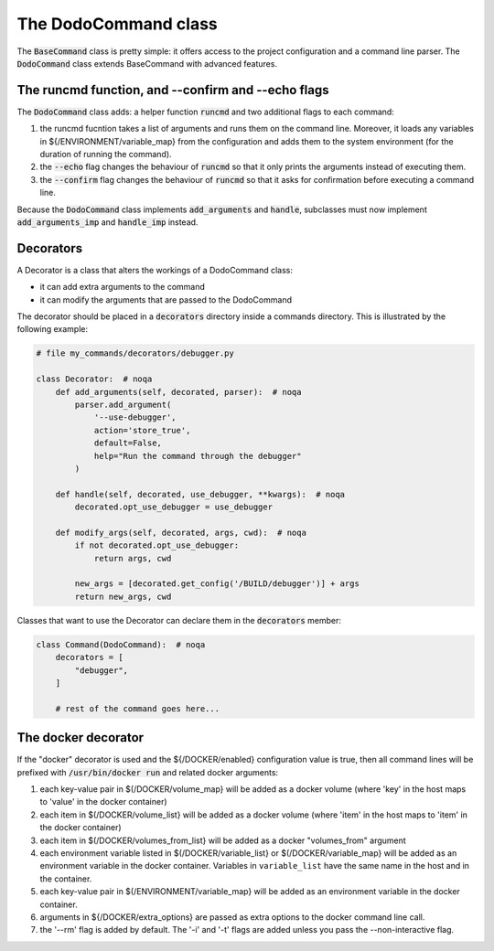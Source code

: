 .. _decorators:

*********************
The DodoCommand class
*********************

The :code:`BaseCommand` class is pretty simple: it offers access to the project configuration
and a command line parser. The :code:`DodoCommand` class extends BaseCommand with advanced features.


The runcmd function, and --confirm and --echo flags
===================================================

The :code:`DodoCommand` class adds: a helper function :code:`runcmd` and two additional flags to each command:

#. the runcmd fucntion takes a list of arguments and runs them on the command line. Moreover, it loads any variables in ${/ENVIRONMENT/variable_map} from the configuration and adds them to the system environment (for the duration of running the command).

#. the :code:`--echo` flag changes the behaviour of :code:`runcmd` so that it only prints the arguments instead of executing them.

#. the :code:`--confirm` flag changes the behaviour of :code:`runcmd` so that it asks for confirmation before executing a command line.

Because the :code:`DodoCommand` class implements :code:`add_arguments` and :code:`handle`, subclasses must now implement :code:`add_arguments_imp` and :code:`handle_imp` instead.

Decorators
==========

A Decorator is a class that alters the workings of a DodoCommand class:

- it can add extra arguments to the command
- it can modify the arguments that are passed to the DodoCommand

The decorator should be placed in a :code:`decorators` directory inside a commands directory.
This is illustrated by the following example:

.. code-block:: python

    # file my_commands/decorators/debugger.py

    class Decorator:  # noqa
        def add_arguments(self, decorated, parser):  # noqa
            parser.add_argument(
                '--use-debugger',
                action='store_true',
                default=False,
                help="Run the command through the debugger"
            )

        def handle(self, decorated, use_debugger, **kwargs):  # noqa
            decorated.opt_use_debugger = use_debugger

        def modify_args(self, decorated, args, cwd):  # noqa
            if not decorated.opt_use_debugger:
                return args, cwd

            new_args = [decorated.get_config('/BUILD/debugger')] + args
            return new_args, cwd

Classes that want to use the Decorator can declare them in the :code:`decorators` member:

.. code-block:: python

    class Command(DodoCommand):  # noqa
        decorators = [
            "debugger",
        ]

        # rest of the command goes here...

The docker decorator
====================

If the "docker" decorator is used and the ${/DOCKER/enabled} configuration value is true, then all command lines will be prefixed with :code:`/usr/bin/docker run` and related docker arguments:

#. each key-value pair in $(/DOCKER/volume_map} will be added as a docker volume (where 'key' in the host maps to 'value' in the docker container)

#. each item in $(/DOCKER/volume_list} will be added as a docker volume (where 'item' in the host maps to 'item' in the docker container)

#. each item in $(/DOCKER/volumes_from_list} will be added as a docker "volumes_from" argument

#. each environment variable listed in $(/DOCKER/variable_list} or $(/DOCKER/variable_map} will be added as an environment variable in the docker container. Variables in ``variable_list`` have the same name in the host and in the container.

#. each key-value pair in $(/ENVIRONMENT/variable_map} will be added as an environment variable in the docker container.

#. arguments in ${/DOCKER/extra_options} are passed as extra options to the docker command line call.

#. the '--rm' flag is added by default. The '-i' and '-t' flags are added unless you pass the --non-interactive flag.
